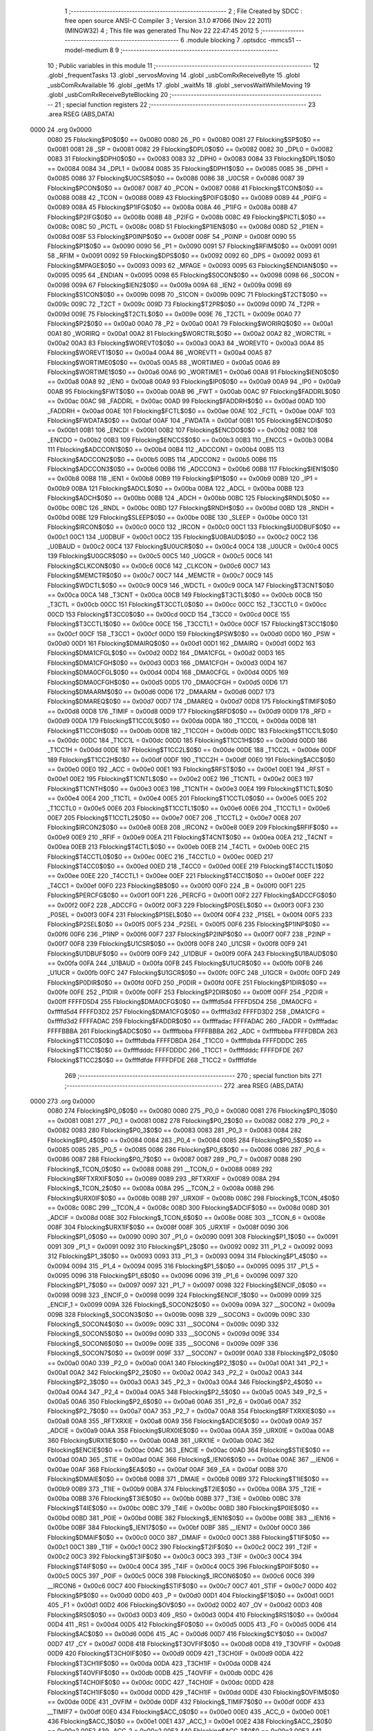                               1 ;--------------------------------------------------------
                              2 ; File Created by SDCC : free open source ANSI-C Compiler
                              3 ; Version 3.1.0 #7066 (Nov 22 2011) (MINGW32)
                              4 ; This file was generated Thu Nov 22 22:47:45 2012
                              5 ;--------------------------------------------------------
                              6 	.module blocking
                              7 	.optsdcc -mmcs51 --model-medium
                              8 	
                              9 ;--------------------------------------------------------
                             10 ; Public variables in this module
                             11 ;--------------------------------------------------------
                             12 	.globl _frequentTasks
                             13 	.globl _servosMoving
                             14 	.globl _usbComRxReceiveByte
                             15 	.globl _usbComRxAvailable
                             16 	.globl _getMs
                             17 	.globl _waitMs
                             18 	.globl _servosWaitWhileMoving
                             19 	.globl _usbComRxReceiveByteBlocking
                             20 ;--------------------------------------------------------
                             21 ; special function registers
                             22 ;--------------------------------------------------------
                             23 	.area RSEG    (ABS,DATA)
   0000                      24 	.org 0x0000
                    0080     25 Fblocking$P0$0$0 == 0x0080
                    0080     26 _P0	=	0x0080
                    0081     27 Fblocking$SP$0$0 == 0x0081
                    0081     28 _SP	=	0x0081
                    0082     29 Fblocking$DPL0$0$0 == 0x0082
                    0082     30 _DPL0	=	0x0082
                    0083     31 Fblocking$DPH0$0$0 == 0x0083
                    0083     32 _DPH0	=	0x0083
                    0084     33 Fblocking$DPL1$0$0 == 0x0084
                    0084     34 _DPL1	=	0x0084
                    0085     35 Fblocking$DPH1$0$0 == 0x0085
                    0085     36 _DPH1	=	0x0085
                    0086     37 Fblocking$U0CSR$0$0 == 0x0086
                    0086     38 _U0CSR	=	0x0086
                    0087     39 Fblocking$PCON$0$0 == 0x0087
                    0087     40 _PCON	=	0x0087
                    0088     41 Fblocking$TCON$0$0 == 0x0088
                    0088     42 _TCON	=	0x0088
                    0089     43 Fblocking$P0IFG$0$0 == 0x0089
                    0089     44 _P0IFG	=	0x0089
                    008A     45 Fblocking$P1IFG$0$0 == 0x008a
                    008A     46 _P1IFG	=	0x008a
                    008B     47 Fblocking$P2IFG$0$0 == 0x008b
                    008B     48 _P2IFG	=	0x008b
                    008C     49 Fblocking$PICTL$0$0 == 0x008c
                    008C     50 _PICTL	=	0x008c
                    008D     51 Fblocking$P1IEN$0$0 == 0x008d
                    008D     52 _P1IEN	=	0x008d
                    008F     53 Fblocking$P0INP$0$0 == 0x008f
                    008F     54 _P0INP	=	0x008f
                    0090     55 Fblocking$P1$0$0 == 0x0090
                    0090     56 _P1	=	0x0090
                    0091     57 Fblocking$RFIM$0$0 == 0x0091
                    0091     58 _RFIM	=	0x0091
                    0092     59 Fblocking$DPS$0$0 == 0x0092
                    0092     60 _DPS	=	0x0092
                    0093     61 Fblocking$MPAGE$0$0 == 0x0093
                    0093     62 _MPAGE	=	0x0093
                    0095     63 Fblocking$ENDIAN$0$0 == 0x0095
                    0095     64 _ENDIAN	=	0x0095
                    0098     65 Fblocking$S0CON$0$0 == 0x0098
                    0098     66 _S0CON	=	0x0098
                    009A     67 Fblocking$IEN2$0$0 == 0x009a
                    009A     68 _IEN2	=	0x009a
                    009B     69 Fblocking$S1CON$0$0 == 0x009b
                    009B     70 _S1CON	=	0x009b
                    009C     71 Fblocking$T2CT$0$0 == 0x009c
                    009C     72 _T2CT	=	0x009c
                    009D     73 Fblocking$T2PR$0$0 == 0x009d
                    009D     74 _T2PR	=	0x009d
                    009E     75 Fblocking$T2CTL$0$0 == 0x009e
                    009E     76 _T2CTL	=	0x009e
                    00A0     77 Fblocking$P2$0$0 == 0x00a0
                    00A0     78 _P2	=	0x00a0
                    00A1     79 Fblocking$WORIRQ$0$0 == 0x00a1
                    00A1     80 _WORIRQ	=	0x00a1
                    00A2     81 Fblocking$WORCTRL$0$0 == 0x00a2
                    00A2     82 _WORCTRL	=	0x00a2
                    00A3     83 Fblocking$WOREVT0$0$0 == 0x00a3
                    00A3     84 _WOREVT0	=	0x00a3
                    00A4     85 Fblocking$WOREVT1$0$0 == 0x00a4
                    00A4     86 _WOREVT1	=	0x00a4
                    00A5     87 Fblocking$WORTIME0$0$0 == 0x00a5
                    00A5     88 _WORTIME0	=	0x00a5
                    00A6     89 Fblocking$WORTIME1$0$0 == 0x00a6
                    00A6     90 _WORTIME1	=	0x00a6
                    00A8     91 Fblocking$IEN0$0$0 == 0x00a8
                    00A8     92 _IEN0	=	0x00a8
                    00A9     93 Fblocking$IP0$0$0 == 0x00a9
                    00A9     94 _IP0	=	0x00a9
                    00AB     95 Fblocking$FWT$0$0 == 0x00ab
                    00AB     96 _FWT	=	0x00ab
                    00AC     97 Fblocking$FADDRL$0$0 == 0x00ac
                    00AC     98 _FADDRL	=	0x00ac
                    00AD     99 Fblocking$FADDRH$0$0 == 0x00ad
                    00AD    100 _FADDRH	=	0x00ad
                    00AE    101 Fblocking$FCTL$0$0 == 0x00ae
                    00AE    102 _FCTL	=	0x00ae
                    00AF    103 Fblocking$FWDATA$0$0 == 0x00af
                    00AF    104 _FWDATA	=	0x00af
                    00B1    105 Fblocking$ENCDI$0$0 == 0x00b1
                    00B1    106 _ENCDI	=	0x00b1
                    00B2    107 Fblocking$ENCDO$0$0 == 0x00b2
                    00B2    108 _ENCDO	=	0x00b2
                    00B3    109 Fblocking$ENCCS$0$0 == 0x00b3
                    00B3    110 _ENCCS	=	0x00b3
                    00B4    111 Fblocking$ADCCON1$0$0 == 0x00b4
                    00B4    112 _ADCCON1	=	0x00b4
                    00B5    113 Fblocking$ADCCON2$0$0 == 0x00b5
                    00B5    114 _ADCCON2	=	0x00b5
                    00B6    115 Fblocking$ADCCON3$0$0 == 0x00b6
                    00B6    116 _ADCCON3	=	0x00b6
                    00B8    117 Fblocking$IEN1$0$0 == 0x00b8
                    00B8    118 _IEN1	=	0x00b8
                    00B9    119 Fblocking$IP1$0$0 == 0x00b9
                    00B9    120 _IP1	=	0x00b9
                    00BA    121 Fblocking$ADCL$0$0 == 0x00ba
                    00BA    122 _ADCL	=	0x00ba
                    00BB    123 Fblocking$ADCH$0$0 == 0x00bb
                    00BB    124 _ADCH	=	0x00bb
                    00BC    125 Fblocking$RNDL$0$0 == 0x00bc
                    00BC    126 _RNDL	=	0x00bc
                    00BD    127 Fblocking$RNDH$0$0 == 0x00bd
                    00BD    128 _RNDH	=	0x00bd
                    00BE    129 Fblocking$SLEEP$0$0 == 0x00be
                    00BE    130 _SLEEP	=	0x00be
                    00C0    131 Fblocking$IRCON$0$0 == 0x00c0
                    00C0    132 _IRCON	=	0x00c0
                    00C1    133 Fblocking$U0DBUF$0$0 == 0x00c1
                    00C1    134 _U0DBUF	=	0x00c1
                    00C2    135 Fblocking$U0BAUD$0$0 == 0x00c2
                    00C2    136 _U0BAUD	=	0x00c2
                    00C4    137 Fblocking$U0UCR$0$0 == 0x00c4
                    00C4    138 _U0UCR	=	0x00c4
                    00C5    139 Fblocking$U0GCR$0$0 == 0x00c5
                    00C5    140 _U0GCR	=	0x00c5
                    00C6    141 Fblocking$CLKCON$0$0 == 0x00c6
                    00C6    142 _CLKCON	=	0x00c6
                    00C7    143 Fblocking$MEMCTR$0$0 == 0x00c7
                    00C7    144 _MEMCTR	=	0x00c7
                    00C9    145 Fblocking$WDCTL$0$0 == 0x00c9
                    00C9    146 _WDCTL	=	0x00c9
                    00CA    147 Fblocking$T3CNT$0$0 == 0x00ca
                    00CA    148 _T3CNT	=	0x00ca
                    00CB    149 Fblocking$T3CTL$0$0 == 0x00cb
                    00CB    150 _T3CTL	=	0x00cb
                    00CC    151 Fblocking$T3CCTL0$0$0 == 0x00cc
                    00CC    152 _T3CCTL0	=	0x00cc
                    00CD    153 Fblocking$T3CC0$0$0 == 0x00cd
                    00CD    154 _T3CC0	=	0x00cd
                    00CE    155 Fblocking$T3CCTL1$0$0 == 0x00ce
                    00CE    156 _T3CCTL1	=	0x00ce
                    00CF    157 Fblocking$T3CC1$0$0 == 0x00cf
                    00CF    158 _T3CC1	=	0x00cf
                    00D0    159 Fblocking$PSW$0$0 == 0x00d0
                    00D0    160 _PSW	=	0x00d0
                    00D1    161 Fblocking$DMAIRQ$0$0 == 0x00d1
                    00D1    162 _DMAIRQ	=	0x00d1
                    00D2    163 Fblocking$DMA1CFGL$0$0 == 0x00d2
                    00D2    164 _DMA1CFGL	=	0x00d2
                    00D3    165 Fblocking$DMA1CFGH$0$0 == 0x00d3
                    00D3    166 _DMA1CFGH	=	0x00d3
                    00D4    167 Fblocking$DMA0CFGL$0$0 == 0x00d4
                    00D4    168 _DMA0CFGL	=	0x00d4
                    00D5    169 Fblocking$DMA0CFGH$0$0 == 0x00d5
                    00D5    170 _DMA0CFGH	=	0x00d5
                    00D6    171 Fblocking$DMAARM$0$0 == 0x00d6
                    00D6    172 _DMAARM	=	0x00d6
                    00D7    173 Fblocking$DMAREQ$0$0 == 0x00d7
                    00D7    174 _DMAREQ	=	0x00d7
                    00D8    175 Fblocking$TIMIF$0$0 == 0x00d8
                    00D8    176 _TIMIF	=	0x00d8
                    00D9    177 Fblocking$RFD$0$0 == 0x00d9
                    00D9    178 _RFD	=	0x00d9
                    00DA    179 Fblocking$T1CC0L$0$0 == 0x00da
                    00DA    180 _T1CC0L	=	0x00da
                    00DB    181 Fblocking$T1CC0H$0$0 == 0x00db
                    00DB    182 _T1CC0H	=	0x00db
                    00DC    183 Fblocking$T1CC1L$0$0 == 0x00dc
                    00DC    184 _T1CC1L	=	0x00dc
                    00DD    185 Fblocking$T1CC1H$0$0 == 0x00dd
                    00DD    186 _T1CC1H	=	0x00dd
                    00DE    187 Fblocking$T1CC2L$0$0 == 0x00de
                    00DE    188 _T1CC2L	=	0x00de
                    00DF    189 Fblocking$T1CC2H$0$0 == 0x00df
                    00DF    190 _T1CC2H	=	0x00df
                    00E0    191 Fblocking$ACC$0$0 == 0x00e0
                    00E0    192 _ACC	=	0x00e0
                    00E1    193 Fblocking$RFST$0$0 == 0x00e1
                    00E1    194 _RFST	=	0x00e1
                    00E2    195 Fblocking$T1CNTL$0$0 == 0x00e2
                    00E2    196 _T1CNTL	=	0x00e2
                    00E3    197 Fblocking$T1CNTH$0$0 == 0x00e3
                    00E3    198 _T1CNTH	=	0x00e3
                    00E4    199 Fblocking$T1CTL$0$0 == 0x00e4
                    00E4    200 _T1CTL	=	0x00e4
                    00E5    201 Fblocking$T1CCTL0$0$0 == 0x00e5
                    00E5    202 _T1CCTL0	=	0x00e5
                    00E6    203 Fblocking$T1CCTL1$0$0 == 0x00e6
                    00E6    204 _T1CCTL1	=	0x00e6
                    00E7    205 Fblocking$T1CCTL2$0$0 == 0x00e7
                    00E7    206 _T1CCTL2	=	0x00e7
                    00E8    207 Fblocking$IRCON2$0$0 == 0x00e8
                    00E8    208 _IRCON2	=	0x00e8
                    00E9    209 Fblocking$RFIF$0$0 == 0x00e9
                    00E9    210 _RFIF	=	0x00e9
                    00EA    211 Fblocking$T4CNT$0$0 == 0x00ea
                    00EA    212 _T4CNT	=	0x00ea
                    00EB    213 Fblocking$T4CTL$0$0 == 0x00eb
                    00EB    214 _T4CTL	=	0x00eb
                    00EC    215 Fblocking$T4CCTL0$0$0 == 0x00ec
                    00EC    216 _T4CCTL0	=	0x00ec
                    00ED    217 Fblocking$T4CC0$0$0 == 0x00ed
                    00ED    218 _T4CC0	=	0x00ed
                    00EE    219 Fblocking$T4CCTL1$0$0 == 0x00ee
                    00EE    220 _T4CCTL1	=	0x00ee
                    00EF    221 Fblocking$T4CC1$0$0 == 0x00ef
                    00EF    222 _T4CC1	=	0x00ef
                    00F0    223 Fblocking$B$0$0 == 0x00f0
                    00F0    224 _B	=	0x00f0
                    00F1    225 Fblocking$PERCFG$0$0 == 0x00f1
                    00F1    226 _PERCFG	=	0x00f1
                    00F2    227 Fblocking$ADCCFG$0$0 == 0x00f2
                    00F2    228 _ADCCFG	=	0x00f2
                    00F3    229 Fblocking$P0SEL$0$0 == 0x00f3
                    00F3    230 _P0SEL	=	0x00f3
                    00F4    231 Fblocking$P1SEL$0$0 == 0x00f4
                    00F4    232 _P1SEL	=	0x00f4
                    00F5    233 Fblocking$P2SEL$0$0 == 0x00f5
                    00F5    234 _P2SEL	=	0x00f5
                    00F6    235 Fblocking$P1INP$0$0 == 0x00f6
                    00F6    236 _P1INP	=	0x00f6
                    00F7    237 Fblocking$P2INP$0$0 == 0x00f7
                    00F7    238 _P2INP	=	0x00f7
                    00F8    239 Fblocking$U1CSR$0$0 == 0x00f8
                    00F8    240 _U1CSR	=	0x00f8
                    00F9    241 Fblocking$U1DBUF$0$0 == 0x00f9
                    00F9    242 _U1DBUF	=	0x00f9
                    00FA    243 Fblocking$U1BAUD$0$0 == 0x00fa
                    00FA    244 _U1BAUD	=	0x00fa
                    00FB    245 Fblocking$U1UCR$0$0 == 0x00fb
                    00FB    246 _U1UCR	=	0x00fb
                    00FC    247 Fblocking$U1GCR$0$0 == 0x00fc
                    00FC    248 _U1GCR	=	0x00fc
                    00FD    249 Fblocking$P0DIR$0$0 == 0x00fd
                    00FD    250 _P0DIR	=	0x00fd
                    00FE    251 Fblocking$P1DIR$0$0 == 0x00fe
                    00FE    252 _P1DIR	=	0x00fe
                    00FF    253 Fblocking$P2DIR$0$0 == 0x00ff
                    00FF    254 _P2DIR	=	0x00ff
                    FFFFD5D4    255 Fblocking$DMA0CFG$0$0 == 0xffffd5d4
                    FFFFD5D4    256 _DMA0CFG	=	0xffffd5d4
                    FFFFD3D2    257 Fblocking$DMA1CFG$0$0 == 0xffffd3d2
                    FFFFD3D2    258 _DMA1CFG	=	0xffffd3d2
                    FFFFADAC    259 Fblocking$FADDR$0$0 == 0xffffadac
                    FFFFADAC    260 _FADDR	=	0xffffadac
                    FFFFBBBA    261 Fblocking$ADC$0$0 == 0xffffbbba
                    FFFFBBBA    262 _ADC	=	0xffffbbba
                    FFFFDBDA    263 Fblocking$T1CC0$0$0 == 0xffffdbda
                    FFFFDBDA    264 _T1CC0	=	0xffffdbda
                    FFFFDDDC    265 Fblocking$T1CC1$0$0 == 0xffffdddc
                    FFFFDDDC    266 _T1CC1	=	0xffffdddc
                    FFFFDFDE    267 Fblocking$T1CC2$0$0 == 0xffffdfde
                    FFFFDFDE    268 _T1CC2	=	0xffffdfde
                            269 ;--------------------------------------------------------
                            270 ; special function bits
                            271 ;--------------------------------------------------------
                            272 	.area RSEG    (ABS,DATA)
   0000                     273 	.org 0x0000
                    0080    274 Fblocking$P0_0$0$0 == 0x0080
                    0080    275 _P0_0	=	0x0080
                    0081    276 Fblocking$P0_1$0$0 == 0x0081
                    0081    277 _P0_1	=	0x0081
                    0082    278 Fblocking$P0_2$0$0 == 0x0082
                    0082    279 _P0_2	=	0x0082
                    0083    280 Fblocking$P0_3$0$0 == 0x0083
                    0083    281 _P0_3	=	0x0083
                    0084    282 Fblocking$P0_4$0$0 == 0x0084
                    0084    283 _P0_4	=	0x0084
                    0085    284 Fblocking$P0_5$0$0 == 0x0085
                    0085    285 _P0_5	=	0x0085
                    0086    286 Fblocking$P0_6$0$0 == 0x0086
                    0086    287 _P0_6	=	0x0086
                    0087    288 Fblocking$P0_7$0$0 == 0x0087
                    0087    289 _P0_7	=	0x0087
                    0088    290 Fblocking$_TCON_0$0$0 == 0x0088
                    0088    291 __TCON_0	=	0x0088
                    0089    292 Fblocking$RFTXRXIF$0$0 == 0x0089
                    0089    293 _RFTXRXIF	=	0x0089
                    008A    294 Fblocking$_TCON_2$0$0 == 0x008a
                    008A    295 __TCON_2	=	0x008a
                    008B    296 Fblocking$URX0IF$0$0 == 0x008b
                    008B    297 _URX0IF	=	0x008b
                    008C    298 Fblocking$_TCON_4$0$0 == 0x008c
                    008C    299 __TCON_4	=	0x008c
                    008D    300 Fblocking$ADCIF$0$0 == 0x008d
                    008D    301 _ADCIF	=	0x008d
                    008E    302 Fblocking$_TCON_6$0$0 == 0x008e
                    008E    303 __TCON_6	=	0x008e
                    008F    304 Fblocking$URX1IF$0$0 == 0x008f
                    008F    305 _URX1IF	=	0x008f
                    0090    306 Fblocking$P1_0$0$0 == 0x0090
                    0090    307 _P1_0	=	0x0090
                    0091    308 Fblocking$P1_1$0$0 == 0x0091
                    0091    309 _P1_1	=	0x0091
                    0092    310 Fblocking$P1_2$0$0 == 0x0092
                    0092    311 _P1_2	=	0x0092
                    0093    312 Fblocking$P1_3$0$0 == 0x0093
                    0093    313 _P1_3	=	0x0093
                    0094    314 Fblocking$P1_4$0$0 == 0x0094
                    0094    315 _P1_4	=	0x0094
                    0095    316 Fblocking$P1_5$0$0 == 0x0095
                    0095    317 _P1_5	=	0x0095
                    0096    318 Fblocking$P1_6$0$0 == 0x0096
                    0096    319 _P1_6	=	0x0096
                    0097    320 Fblocking$P1_7$0$0 == 0x0097
                    0097    321 _P1_7	=	0x0097
                    0098    322 Fblocking$ENCIF_0$0$0 == 0x0098
                    0098    323 _ENCIF_0	=	0x0098
                    0099    324 Fblocking$ENCIF_1$0$0 == 0x0099
                    0099    325 _ENCIF_1	=	0x0099
                    009A    326 Fblocking$_SOCON2$0$0 == 0x009a
                    009A    327 __SOCON2	=	0x009a
                    009B    328 Fblocking$_SOCON3$0$0 == 0x009b
                    009B    329 __SOCON3	=	0x009b
                    009C    330 Fblocking$_SOCON4$0$0 == 0x009c
                    009C    331 __SOCON4	=	0x009c
                    009D    332 Fblocking$_SOCON5$0$0 == 0x009d
                    009D    333 __SOCON5	=	0x009d
                    009E    334 Fblocking$_SOCON6$0$0 == 0x009e
                    009E    335 __SOCON6	=	0x009e
                    009F    336 Fblocking$_SOCON7$0$0 == 0x009f
                    009F    337 __SOCON7	=	0x009f
                    00A0    338 Fblocking$P2_0$0$0 == 0x00a0
                    00A0    339 _P2_0	=	0x00a0
                    00A1    340 Fblocking$P2_1$0$0 == 0x00a1
                    00A1    341 _P2_1	=	0x00a1
                    00A2    342 Fblocking$P2_2$0$0 == 0x00a2
                    00A2    343 _P2_2	=	0x00a2
                    00A3    344 Fblocking$P2_3$0$0 == 0x00a3
                    00A3    345 _P2_3	=	0x00a3
                    00A4    346 Fblocking$P2_4$0$0 == 0x00a4
                    00A4    347 _P2_4	=	0x00a4
                    00A5    348 Fblocking$P2_5$0$0 == 0x00a5
                    00A5    349 _P2_5	=	0x00a5
                    00A6    350 Fblocking$P2_6$0$0 == 0x00a6
                    00A6    351 _P2_6	=	0x00a6
                    00A7    352 Fblocking$P2_7$0$0 == 0x00a7
                    00A7    353 _P2_7	=	0x00a7
                    00A8    354 Fblocking$RFTXRXIE$0$0 == 0x00a8
                    00A8    355 _RFTXRXIE	=	0x00a8
                    00A9    356 Fblocking$ADCIE$0$0 == 0x00a9
                    00A9    357 _ADCIE	=	0x00a9
                    00AA    358 Fblocking$URX0IE$0$0 == 0x00aa
                    00AA    359 _URX0IE	=	0x00aa
                    00AB    360 Fblocking$URX1IE$0$0 == 0x00ab
                    00AB    361 _URX1IE	=	0x00ab
                    00AC    362 Fblocking$ENCIE$0$0 == 0x00ac
                    00AC    363 _ENCIE	=	0x00ac
                    00AD    364 Fblocking$STIE$0$0 == 0x00ad
                    00AD    365 _STIE	=	0x00ad
                    00AE    366 Fblocking$_IEN06$0$0 == 0x00ae
                    00AE    367 __IEN06	=	0x00ae
                    00AF    368 Fblocking$EA$0$0 == 0x00af
                    00AF    369 _EA	=	0x00af
                    00B8    370 Fblocking$DMAIE$0$0 == 0x00b8
                    00B8    371 _DMAIE	=	0x00b8
                    00B9    372 Fblocking$T1IE$0$0 == 0x00b9
                    00B9    373 _T1IE	=	0x00b9
                    00BA    374 Fblocking$T2IE$0$0 == 0x00ba
                    00BA    375 _T2IE	=	0x00ba
                    00BB    376 Fblocking$T3IE$0$0 == 0x00bb
                    00BB    377 _T3IE	=	0x00bb
                    00BC    378 Fblocking$T4IE$0$0 == 0x00bc
                    00BC    379 _T4IE	=	0x00bc
                    00BD    380 Fblocking$P0IE$0$0 == 0x00bd
                    00BD    381 _P0IE	=	0x00bd
                    00BE    382 Fblocking$_IEN16$0$0 == 0x00be
                    00BE    383 __IEN16	=	0x00be
                    00BF    384 Fblocking$_IEN17$0$0 == 0x00bf
                    00BF    385 __IEN17	=	0x00bf
                    00C0    386 Fblocking$DMAIF$0$0 == 0x00c0
                    00C0    387 _DMAIF	=	0x00c0
                    00C1    388 Fblocking$T1IF$0$0 == 0x00c1
                    00C1    389 _T1IF	=	0x00c1
                    00C2    390 Fblocking$T2IF$0$0 == 0x00c2
                    00C2    391 _T2IF	=	0x00c2
                    00C3    392 Fblocking$T3IF$0$0 == 0x00c3
                    00C3    393 _T3IF	=	0x00c3
                    00C4    394 Fblocking$T4IF$0$0 == 0x00c4
                    00C4    395 _T4IF	=	0x00c4
                    00C5    396 Fblocking$P0IF$0$0 == 0x00c5
                    00C5    397 _P0IF	=	0x00c5
                    00C6    398 Fblocking$_IRCON6$0$0 == 0x00c6
                    00C6    399 __IRCON6	=	0x00c6
                    00C7    400 Fblocking$STIF$0$0 == 0x00c7
                    00C7    401 _STIF	=	0x00c7
                    00D0    402 Fblocking$P$0$0 == 0x00d0
                    00D0    403 _P	=	0x00d0
                    00D1    404 Fblocking$F1$0$0 == 0x00d1
                    00D1    405 _F1	=	0x00d1
                    00D2    406 Fblocking$OV$0$0 == 0x00d2
                    00D2    407 _OV	=	0x00d2
                    00D3    408 Fblocking$RS0$0$0 == 0x00d3
                    00D3    409 _RS0	=	0x00d3
                    00D4    410 Fblocking$RS1$0$0 == 0x00d4
                    00D4    411 _RS1	=	0x00d4
                    00D5    412 Fblocking$F0$0$0 == 0x00d5
                    00D5    413 _F0	=	0x00d5
                    00D6    414 Fblocking$AC$0$0 == 0x00d6
                    00D6    415 _AC	=	0x00d6
                    00D7    416 Fblocking$CY$0$0 == 0x00d7
                    00D7    417 _CY	=	0x00d7
                    00D8    418 Fblocking$T3OVFIF$0$0 == 0x00d8
                    00D8    419 _T3OVFIF	=	0x00d8
                    00D9    420 Fblocking$T3CH0IF$0$0 == 0x00d9
                    00D9    421 _T3CH0IF	=	0x00d9
                    00DA    422 Fblocking$T3CH1IF$0$0 == 0x00da
                    00DA    423 _T3CH1IF	=	0x00da
                    00DB    424 Fblocking$T4OVFIF$0$0 == 0x00db
                    00DB    425 _T4OVFIF	=	0x00db
                    00DC    426 Fblocking$T4CH0IF$0$0 == 0x00dc
                    00DC    427 _T4CH0IF	=	0x00dc
                    00DD    428 Fblocking$T4CH1IF$0$0 == 0x00dd
                    00DD    429 _T4CH1IF	=	0x00dd
                    00DE    430 Fblocking$OVFIM$0$0 == 0x00de
                    00DE    431 _OVFIM	=	0x00de
                    00DF    432 Fblocking$_TIMIF7$0$0 == 0x00df
                    00DF    433 __TIMIF7	=	0x00df
                    00E0    434 Fblocking$ACC_0$0$0 == 0x00e0
                    00E0    435 _ACC_0	=	0x00e0
                    00E1    436 Fblocking$ACC_1$0$0 == 0x00e1
                    00E1    437 _ACC_1	=	0x00e1
                    00E2    438 Fblocking$ACC_2$0$0 == 0x00e2
                    00E2    439 _ACC_2	=	0x00e2
                    00E3    440 Fblocking$ACC_3$0$0 == 0x00e3
                    00E3    441 _ACC_3	=	0x00e3
                    00E4    442 Fblocking$ACC_4$0$0 == 0x00e4
                    00E4    443 _ACC_4	=	0x00e4
                    00E5    444 Fblocking$ACC_5$0$0 == 0x00e5
                    00E5    445 _ACC_5	=	0x00e5
                    00E6    446 Fblocking$ACC_6$0$0 == 0x00e6
                    00E6    447 _ACC_6	=	0x00e6
                    00E7    448 Fblocking$ACC_7$0$0 == 0x00e7
                    00E7    449 _ACC_7	=	0x00e7
                    00E8    450 Fblocking$P2IF$0$0 == 0x00e8
                    00E8    451 _P2IF	=	0x00e8
                    00E9    452 Fblocking$UTX0IF$0$0 == 0x00e9
                    00E9    453 _UTX0IF	=	0x00e9
                    00EA    454 Fblocking$UTX1IF$0$0 == 0x00ea
                    00EA    455 _UTX1IF	=	0x00ea
                    00EB    456 Fblocking$P1IF$0$0 == 0x00eb
                    00EB    457 _P1IF	=	0x00eb
                    00EC    458 Fblocking$WDTIF$0$0 == 0x00ec
                    00EC    459 _WDTIF	=	0x00ec
                    00ED    460 Fblocking$_IRCON25$0$0 == 0x00ed
                    00ED    461 __IRCON25	=	0x00ed
                    00EE    462 Fblocking$_IRCON26$0$0 == 0x00ee
                    00EE    463 __IRCON26	=	0x00ee
                    00EF    464 Fblocking$_IRCON27$0$0 == 0x00ef
                    00EF    465 __IRCON27	=	0x00ef
                    00F0    466 Fblocking$B_0$0$0 == 0x00f0
                    00F0    467 _B_0	=	0x00f0
                    00F1    468 Fblocking$B_1$0$0 == 0x00f1
                    00F1    469 _B_1	=	0x00f1
                    00F2    470 Fblocking$B_2$0$0 == 0x00f2
                    00F2    471 _B_2	=	0x00f2
                    00F3    472 Fblocking$B_3$0$0 == 0x00f3
                    00F3    473 _B_3	=	0x00f3
                    00F4    474 Fblocking$B_4$0$0 == 0x00f4
                    00F4    475 _B_4	=	0x00f4
                    00F5    476 Fblocking$B_5$0$0 == 0x00f5
                    00F5    477 _B_5	=	0x00f5
                    00F6    478 Fblocking$B_6$0$0 == 0x00f6
                    00F6    479 _B_6	=	0x00f6
                    00F7    480 Fblocking$B_7$0$0 == 0x00f7
                    00F7    481 _B_7	=	0x00f7
                    00F8    482 Fblocking$U1ACTIVE$0$0 == 0x00f8
                    00F8    483 _U1ACTIVE	=	0x00f8
                    00F9    484 Fblocking$U1TX_BYTE$0$0 == 0x00f9
                    00F9    485 _U1TX_BYTE	=	0x00f9
                    00FA    486 Fblocking$U1RX_BYTE$0$0 == 0x00fa
                    00FA    487 _U1RX_BYTE	=	0x00fa
                    00FB    488 Fblocking$U1ERR$0$0 == 0x00fb
                    00FB    489 _U1ERR	=	0x00fb
                    00FC    490 Fblocking$U1FE$0$0 == 0x00fc
                    00FC    491 _U1FE	=	0x00fc
                    00FD    492 Fblocking$U1SLAVE$0$0 == 0x00fd
                    00FD    493 _U1SLAVE	=	0x00fd
                    00FE    494 Fblocking$U1RE$0$0 == 0x00fe
                    00FE    495 _U1RE	=	0x00fe
                    00FF    496 Fblocking$U1MODE$0$0 == 0x00ff
                    00FF    497 _U1MODE	=	0x00ff
                            498 ;--------------------------------------------------------
                            499 ; overlayable register banks
                            500 ;--------------------------------------------------------
                            501 	.area REG_BANK_0	(REL,OVR,DATA)
   0000                     502 	.ds 8
                            503 ;--------------------------------------------------------
                            504 ; internal ram data
                            505 ;--------------------------------------------------------
                            506 	.area DSEG    (DATA)
                            507 ;--------------------------------------------------------
                            508 ; overlayable items in internal ram 
                            509 ;--------------------------------------------------------
                            510 	.area OSEG    (OVR,DATA)
                            511 ;--------------------------------------------------------
                            512 ; indirectly addressable internal ram data
                            513 ;--------------------------------------------------------
                            514 	.area ISEG    (DATA)
                            515 ;--------------------------------------------------------
                            516 ; absolute internal ram data
                            517 ;--------------------------------------------------------
                            518 	.area IABS    (ABS,DATA)
                            519 	.area IABS    (ABS,DATA)
                            520 ;--------------------------------------------------------
                            521 ; bit data
                            522 ;--------------------------------------------------------
                            523 	.area BSEG    (BIT)
                            524 ;--------------------------------------------------------
                            525 ; paged external ram data
                            526 ;--------------------------------------------------------
                            527 	.area PSEG    (PAG,XDATA)
                    0000    528 Lblocking.waitMs$milliseconds$1$1==.
   F000                     529 _waitMs_milliseconds_1_1:
   F000                     530 	.ds 4
                    0004    531 Lblocking.waitMs$start$1$1==.
   F004                     532 _waitMs_start_1_1:
   F004                     533 	.ds 4
                            534 ;--------------------------------------------------------
                            535 ; external ram data
                            536 ;--------------------------------------------------------
                            537 	.area XSEG    (XDATA)
                    DF00    538 Fblocking$SYNC1$0$0 == 0xdf00
                    DF00    539 _SYNC1	=	0xdf00
                    DF01    540 Fblocking$SYNC0$0$0 == 0xdf01
                    DF01    541 _SYNC0	=	0xdf01
                    DF02    542 Fblocking$PKTLEN$0$0 == 0xdf02
                    DF02    543 _PKTLEN	=	0xdf02
                    DF03    544 Fblocking$PKTCTRL1$0$0 == 0xdf03
                    DF03    545 _PKTCTRL1	=	0xdf03
                    DF04    546 Fblocking$PKTCTRL0$0$0 == 0xdf04
                    DF04    547 _PKTCTRL0	=	0xdf04
                    DF05    548 Fblocking$ADDR$0$0 == 0xdf05
                    DF05    549 _ADDR	=	0xdf05
                    DF06    550 Fblocking$CHANNR$0$0 == 0xdf06
                    DF06    551 _CHANNR	=	0xdf06
                    DF07    552 Fblocking$FSCTRL1$0$0 == 0xdf07
                    DF07    553 _FSCTRL1	=	0xdf07
                    DF08    554 Fblocking$FSCTRL0$0$0 == 0xdf08
                    DF08    555 _FSCTRL0	=	0xdf08
                    DF09    556 Fblocking$FREQ2$0$0 == 0xdf09
                    DF09    557 _FREQ2	=	0xdf09
                    DF0A    558 Fblocking$FREQ1$0$0 == 0xdf0a
                    DF0A    559 _FREQ1	=	0xdf0a
                    DF0B    560 Fblocking$FREQ0$0$0 == 0xdf0b
                    DF0B    561 _FREQ0	=	0xdf0b
                    DF0C    562 Fblocking$MDMCFG4$0$0 == 0xdf0c
                    DF0C    563 _MDMCFG4	=	0xdf0c
                    DF0D    564 Fblocking$MDMCFG3$0$0 == 0xdf0d
                    DF0D    565 _MDMCFG3	=	0xdf0d
                    DF0E    566 Fblocking$MDMCFG2$0$0 == 0xdf0e
                    DF0E    567 _MDMCFG2	=	0xdf0e
                    DF0F    568 Fblocking$MDMCFG1$0$0 == 0xdf0f
                    DF0F    569 _MDMCFG1	=	0xdf0f
                    DF10    570 Fblocking$MDMCFG0$0$0 == 0xdf10
                    DF10    571 _MDMCFG0	=	0xdf10
                    DF11    572 Fblocking$DEVIATN$0$0 == 0xdf11
                    DF11    573 _DEVIATN	=	0xdf11
                    DF12    574 Fblocking$MCSM2$0$0 == 0xdf12
                    DF12    575 _MCSM2	=	0xdf12
                    DF13    576 Fblocking$MCSM1$0$0 == 0xdf13
                    DF13    577 _MCSM1	=	0xdf13
                    DF14    578 Fblocking$MCSM0$0$0 == 0xdf14
                    DF14    579 _MCSM0	=	0xdf14
                    DF15    580 Fblocking$FOCCFG$0$0 == 0xdf15
                    DF15    581 _FOCCFG	=	0xdf15
                    DF16    582 Fblocking$BSCFG$0$0 == 0xdf16
                    DF16    583 _BSCFG	=	0xdf16
                    DF17    584 Fblocking$AGCCTRL2$0$0 == 0xdf17
                    DF17    585 _AGCCTRL2	=	0xdf17
                    DF18    586 Fblocking$AGCCTRL1$0$0 == 0xdf18
                    DF18    587 _AGCCTRL1	=	0xdf18
                    DF19    588 Fblocking$AGCCTRL0$0$0 == 0xdf19
                    DF19    589 _AGCCTRL0	=	0xdf19
                    DF1A    590 Fblocking$FREND1$0$0 == 0xdf1a
                    DF1A    591 _FREND1	=	0xdf1a
                    DF1B    592 Fblocking$FREND0$0$0 == 0xdf1b
                    DF1B    593 _FREND0	=	0xdf1b
                    DF1C    594 Fblocking$FSCAL3$0$0 == 0xdf1c
                    DF1C    595 _FSCAL3	=	0xdf1c
                    DF1D    596 Fblocking$FSCAL2$0$0 == 0xdf1d
                    DF1D    597 _FSCAL2	=	0xdf1d
                    DF1E    598 Fblocking$FSCAL1$0$0 == 0xdf1e
                    DF1E    599 _FSCAL1	=	0xdf1e
                    DF1F    600 Fblocking$FSCAL0$0$0 == 0xdf1f
                    DF1F    601 _FSCAL0	=	0xdf1f
                    DF23    602 Fblocking$TEST2$0$0 == 0xdf23
                    DF23    603 _TEST2	=	0xdf23
                    DF24    604 Fblocking$TEST1$0$0 == 0xdf24
                    DF24    605 _TEST1	=	0xdf24
                    DF25    606 Fblocking$TEST0$0$0 == 0xdf25
                    DF25    607 _TEST0	=	0xdf25
                    DF2E    608 Fblocking$PA_TABLE0$0$0 == 0xdf2e
                    DF2E    609 _PA_TABLE0	=	0xdf2e
                    DF2F    610 Fblocking$IOCFG2$0$0 == 0xdf2f
                    DF2F    611 _IOCFG2	=	0xdf2f
                    DF30    612 Fblocking$IOCFG1$0$0 == 0xdf30
                    DF30    613 _IOCFG1	=	0xdf30
                    DF31    614 Fblocking$IOCFG0$0$0 == 0xdf31
                    DF31    615 _IOCFG0	=	0xdf31
                    DF36    616 Fblocking$PARTNUM$0$0 == 0xdf36
                    DF36    617 _PARTNUM	=	0xdf36
                    DF37    618 Fblocking$VERSION$0$0 == 0xdf37
                    DF37    619 _VERSION	=	0xdf37
                    DF38    620 Fblocking$FREQEST$0$0 == 0xdf38
                    DF38    621 _FREQEST	=	0xdf38
                    DF39    622 Fblocking$LQI$0$0 == 0xdf39
                    DF39    623 _LQI	=	0xdf39
                    DF3A    624 Fblocking$RSSI$0$0 == 0xdf3a
                    DF3A    625 _RSSI	=	0xdf3a
                    DF3B    626 Fblocking$MARCSTATE$0$0 == 0xdf3b
                    DF3B    627 _MARCSTATE	=	0xdf3b
                    DF3C    628 Fblocking$PKTSTATUS$0$0 == 0xdf3c
                    DF3C    629 _PKTSTATUS	=	0xdf3c
                    DF3D    630 Fblocking$VCO_VC_DAC$0$0 == 0xdf3d
                    DF3D    631 _VCO_VC_DAC	=	0xdf3d
                    DF40    632 Fblocking$I2SCFG0$0$0 == 0xdf40
                    DF40    633 _I2SCFG0	=	0xdf40
                    DF41    634 Fblocking$I2SCFG1$0$0 == 0xdf41
                    DF41    635 _I2SCFG1	=	0xdf41
                    DF42    636 Fblocking$I2SDATL$0$0 == 0xdf42
                    DF42    637 _I2SDATL	=	0xdf42
                    DF43    638 Fblocking$I2SDATH$0$0 == 0xdf43
                    DF43    639 _I2SDATH	=	0xdf43
                    DF44    640 Fblocking$I2SWCNT$0$0 == 0xdf44
                    DF44    641 _I2SWCNT	=	0xdf44
                    DF45    642 Fblocking$I2SSTAT$0$0 == 0xdf45
                    DF45    643 _I2SSTAT	=	0xdf45
                    DF46    644 Fblocking$I2SCLKF0$0$0 == 0xdf46
                    DF46    645 _I2SCLKF0	=	0xdf46
                    DF47    646 Fblocking$I2SCLKF1$0$0 == 0xdf47
                    DF47    647 _I2SCLKF1	=	0xdf47
                    DF48    648 Fblocking$I2SCLKF2$0$0 == 0xdf48
                    DF48    649 _I2SCLKF2	=	0xdf48
                    DE00    650 Fblocking$USBADDR$0$0 == 0xde00
                    DE00    651 _USBADDR	=	0xde00
                    DE01    652 Fblocking$USBPOW$0$0 == 0xde01
                    DE01    653 _USBPOW	=	0xde01
                    DE02    654 Fblocking$USBIIF$0$0 == 0xde02
                    DE02    655 _USBIIF	=	0xde02
                    DE04    656 Fblocking$USBOIF$0$0 == 0xde04
                    DE04    657 _USBOIF	=	0xde04
                    DE06    658 Fblocking$USBCIF$0$0 == 0xde06
                    DE06    659 _USBCIF	=	0xde06
                    DE07    660 Fblocking$USBIIE$0$0 == 0xde07
                    DE07    661 _USBIIE	=	0xde07
                    DE09    662 Fblocking$USBOIE$0$0 == 0xde09
                    DE09    663 _USBOIE	=	0xde09
                    DE0B    664 Fblocking$USBCIE$0$0 == 0xde0b
                    DE0B    665 _USBCIE	=	0xde0b
                    DE0C    666 Fblocking$USBFRML$0$0 == 0xde0c
                    DE0C    667 _USBFRML	=	0xde0c
                    DE0D    668 Fblocking$USBFRMH$0$0 == 0xde0d
                    DE0D    669 _USBFRMH	=	0xde0d
                    DE0E    670 Fblocking$USBINDEX$0$0 == 0xde0e
                    DE0E    671 _USBINDEX	=	0xde0e
                    DE10    672 Fblocking$USBMAXI$0$0 == 0xde10
                    DE10    673 _USBMAXI	=	0xde10
                    DE11    674 Fblocking$USBCSIL$0$0 == 0xde11
                    DE11    675 _USBCSIL	=	0xde11
                    DE12    676 Fblocking$USBCSIH$0$0 == 0xde12
                    DE12    677 _USBCSIH	=	0xde12
                    DE13    678 Fblocking$USBMAXO$0$0 == 0xde13
                    DE13    679 _USBMAXO	=	0xde13
                    DE14    680 Fblocking$USBCSOL$0$0 == 0xde14
                    DE14    681 _USBCSOL	=	0xde14
                    DE15    682 Fblocking$USBCSOH$0$0 == 0xde15
                    DE15    683 _USBCSOH	=	0xde15
                    DE16    684 Fblocking$USBCNTL$0$0 == 0xde16
                    DE16    685 _USBCNTL	=	0xde16
                    DE17    686 Fblocking$USBCNTH$0$0 == 0xde17
                    DE17    687 _USBCNTH	=	0xde17
                    DE20    688 Fblocking$USBF0$0$0 == 0xde20
                    DE20    689 _USBF0	=	0xde20
                    DE22    690 Fblocking$USBF1$0$0 == 0xde22
                    DE22    691 _USBF1	=	0xde22
                    DE24    692 Fblocking$USBF2$0$0 == 0xde24
                    DE24    693 _USBF2	=	0xde24
                    DE26    694 Fblocking$USBF3$0$0 == 0xde26
                    DE26    695 _USBF3	=	0xde26
                    DE28    696 Fblocking$USBF4$0$0 == 0xde28
                    DE28    697 _USBF4	=	0xde28
                    DE2A    698 Fblocking$USBF5$0$0 == 0xde2a
                    DE2A    699 _USBF5	=	0xde2a
                            700 ;--------------------------------------------------------
                            701 ; absolute external ram data
                            702 ;--------------------------------------------------------
                            703 	.area XABS    (ABS,XDATA)
                            704 ;--------------------------------------------------------
                            705 ; external initialized ram data
                            706 ;--------------------------------------------------------
                            707 	.area XISEG   (XDATA)
                            708 	.area HOME    (CODE)
                            709 	.area GSINIT0 (CODE)
                            710 	.area GSINIT1 (CODE)
                            711 	.area GSINIT2 (CODE)
                            712 	.area GSINIT3 (CODE)
                            713 	.area GSINIT4 (CODE)
                            714 	.area GSINIT5 (CODE)
                            715 	.area GSINIT  (CODE)
                            716 	.area GSFINAL (CODE)
                            717 	.area CSEG    (CODE)
                            718 ;--------------------------------------------------------
                            719 ; global & static initialisations
                            720 ;--------------------------------------------------------
                            721 	.area HOME    (CODE)
                            722 	.area GSINIT  (CODE)
                            723 	.area GSFINAL (CODE)
                            724 	.area GSINIT  (CODE)
                            725 ;--------------------------------------------------------
                            726 ; Home
                            727 ;--------------------------------------------------------
                            728 	.area HOME    (CODE)
                            729 	.area HOME    (CODE)
                            730 ;--------------------------------------------------------
                            731 ; code
                            732 ;--------------------------------------------------------
                            733 	.area CSEG    (CODE)
                            734 ;------------------------------------------------------------
                            735 ;Allocation info for local variables in function 'waitMs'
                            736 ;------------------------------------------------------------
                    0000    737 	G$waitMs$0$0 ==.
                    0000    738 	C$blocking.c$20$0$0 ==.
                            739 ;	apps/example_servo_sequence/blocking.c:20: void waitMs(uint32 milliseconds)
                            740 ;	-----------------------------------------
                            741 ;	 function waitMs
                            742 ;	-----------------------------------------
   04FA                     743 _waitMs:
                    0007    744 	ar7 = 0x07
                    0006    745 	ar6 = 0x06
                    0005    746 	ar5 = 0x05
                    0004    747 	ar4 = 0x04
                    0003    748 	ar3 = 0x03
                    0002    749 	ar2 = 0x02
                    0001    750 	ar1 = 0x01
                    0000    751 	ar0 = 0x00
   04FA AF 82               752 	mov	r7,dpl
   04FC AE 83               753 	mov	r6,dph
   04FE AD F0               754 	mov	r5,b
   0500 FC                  755 	mov	r4,a
   0501 78 00               756 	mov	r0,#_waitMs_milliseconds_1_1
   0503 EF                  757 	mov	a,r7
   0504 F2                  758 	movx	@r0,a
   0505 08                  759 	inc	r0
   0506 EE                  760 	mov	a,r6
   0507 F2                  761 	movx	@r0,a
   0508 08                  762 	inc	r0
   0509 ED                  763 	mov	a,r5
   050A F2                  764 	movx	@r0,a
   050B 08                  765 	inc	r0
   050C EC                  766 	mov	a,r4
   050D F2                  767 	movx	@r0,a
                    0014    768 	C$blocking.c$24$1$1 ==.
                            769 ;	apps/example_servo_sequence/blocking.c:24: if (milliseconds == 0){ return; }
   050E 78 00               770 	mov	r0,#_waitMs_milliseconds_1_1
   0510 E2                  771 	movx	a,@r0
   0511 F5 F0               772 	mov	b,a
   0513 08                  773 	inc	r0
   0514 E2                  774 	movx	a,@r0
   0515 42 F0               775 	orl	b,a
   0517 08                  776 	inc	r0
   0518 E2                  777 	movx	a,@r0
   0519 42 F0               778 	orl	b,a
   051B 08                  779 	inc	r0
   051C E2                  780 	movx	a,@r0
   051D 45 F0               781 	orl	a,b
   051F 70 02               782 	jnz	00102$
   0521 80 51               783 	sjmp	00106$
   0523                     784 00102$:
                    0029    785 	C$blocking.c$26$1$1 ==.
                            786 ;	apps/example_servo_sequence/blocking.c:26: start = getMs();
   0523 12 16 71            787 	lcall	_getMs
   0526 78 04               788 	mov	r0,#_waitMs_start_1_1
   0528 C0 E0               789 	push	acc
   052A E5 82               790 	mov	a,dpl
   052C F2                  791 	movx	@r0,a
   052D 08                  792 	inc	r0
   052E E5 83               793 	mov	a,dph
   0530 F2                  794 	movx	@r0,a
   0531 08                  795 	inc	r0
   0532 E5 F0               796 	mov	a,b
   0534 F2                  797 	movx	@r0,a
   0535 D0 E0               798 	pop	acc
   0537 08                  799 	inc	r0
   0538 F2                  800 	movx	@r0,a
                    003F    801 	C$blocking.c$27$1$1 ==.
                            802 ;	apps/example_servo_sequence/blocking.c:27: while(getMs() - start <= milliseconds){ frequentTasks(); }
   0539                     803 00103$:
   0539 12 16 71            804 	lcall	_getMs
   053C AA 82               805 	mov	r2,dpl
   053E AB 83               806 	mov	r3,dph
   0540 AE F0               807 	mov	r6,b
   0542 FF                  808 	mov	r7,a
   0543 78 04               809 	mov	r0,#_waitMs_start_1_1
   0545 D3                  810 	setb	c
   0546 E2                  811 	movx	a,@r0
   0547 9A                  812 	subb	a,r2
   0548 F4                  813 	cpl	a
   0549 B3                  814 	cpl	c
   054A FA                  815 	mov	r2,a
   054B B3                  816 	cpl	c
   054C 08                  817 	inc	r0
   054D E2                  818 	movx	a,@r0
   054E 9B                  819 	subb	a,r3
   054F F4                  820 	cpl	a
   0550 B3                  821 	cpl	c
   0551 FB                  822 	mov	r3,a
   0552 B3                  823 	cpl	c
   0553 08                  824 	inc	r0
   0554 E2                  825 	movx	a,@r0
   0555 9E                  826 	subb	a,r6
   0556 F4                  827 	cpl	a
   0557 B3                  828 	cpl	c
   0558 FE                  829 	mov	r6,a
   0559 B3                  830 	cpl	c
   055A 08                  831 	inc	r0
   055B E2                  832 	movx	a,@r0
   055C 9F                  833 	subb	a,r7
   055D F4                  834 	cpl	a
   055E FF                  835 	mov	r7,a
   055F 78 00               836 	mov	r0,#_waitMs_milliseconds_1_1
   0561 C3                  837 	clr	c
   0562 E2                  838 	movx	a,@r0
   0563 9A                  839 	subb	a,r2
   0564 08                  840 	inc	r0
   0565 E2                  841 	movx	a,@r0
   0566 9B                  842 	subb	a,r3
   0567 08                  843 	inc	r0
   0568 E2                  844 	movx	a,@r0
   0569 9E                  845 	subb	a,r6
   056A 08                  846 	inc	r0
   056B E2                  847 	movx	a,@r0
   056C 9F                  848 	subb	a,r7
   056D 40 05               849 	jc	00106$
   056F 12 05 90            850 	lcall	_frequentTasks
   0572 80 C5               851 	sjmp	00103$
   0574                     852 00106$:
                    007A    853 	C$blocking.c$28$1$1 ==.
                    007A    854 	XG$waitMs$0$0 ==.
   0574 22                  855 	ret
                            856 ;------------------------------------------------------------
                            857 ;Allocation info for local variables in function 'servosWaitWhileMoving'
                            858 ;------------------------------------------------------------
                    007B    859 	G$servosWaitWhileMoving$0$0 ==.
                    007B    860 	C$blocking.c$30$1$1 ==.
                            861 ;	apps/example_servo_sequence/blocking.c:30: void servosWaitWhileMoving()
                            862 ;	-----------------------------------------
                            863 ;	 function servosWaitWhileMoving
                            864 ;	-----------------------------------------
   0575                     865 _servosWaitWhileMoving:
                    007B    866 	C$blocking.c$32$1$1 ==.
                            867 ;	apps/example_servo_sequence/blocking.c:32: while(servosMoving()){ frequentTasks(); }
   0575                     868 00101$:
   0575 12 0A 7F            869 	lcall	_servosMoving
   0578 50 05               870 	jnc	00104$
   057A 12 05 90            871 	lcall	_frequentTasks
   057D 80 F6               872 	sjmp	00101$
   057F                     873 00104$:
                    0085    874 	C$blocking.c$33$1$1 ==.
                    0085    875 	XG$servosWaitWhileMoving$0$0 ==.
   057F 22                  876 	ret
                            877 ;------------------------------------------------------------
                            878 ;Allocation info for local variables in function 'usbComRxReceiveByteBlocking'
                            879 ;------------------------------------------------------------
                    0086    880 	G$usbComRxReceiveByteBlocking$0$0 ==.
                    0086    881 	C$blocking.c$35$1$1 ==.
                            882 ;	apps/example_servo_sequence/blocking.c:35: uint8 usbComRxReceiveByteBlocking()
                            883 ;	-----------------------------------------
                            884 ;	 function usbComRxReceiveByteBlocking
                            885 ;	-----------------------------------------
   0580                     886 _usbComRxReceiveByteBlocking:
                    0086    887 	C$blocking.c$37$1$1 ==.
                            888 ;	apps/example_servo_sequence/blocking.c:37: while(usbComRxAvailable() == 0){ frequentTasks(); }
   0580                     889 00101$:
   0580 12 0C F8            890 	lcall	_usbComRxAvailable
   0583 E5 82               891 	mov	a,dpl
   0585 70 05               892 	jnz	00103$
   0587 12 05 90            893 	lcall	_frequentTasks
   058A 80 F4               894 	sjmp	00101$
   058C                     895 00103$:
                    0092    896 	C$blocking.c$38$1$1 ==.
                            897 ;	apps/example_servo_sequence/blocking.c:38: return usbComRxReceiveByte();
   058C 12 0D 22            898 	lcall	_usbComRxReceiveByte
                    0095    899 	C$blocking.c$39$1$1 ==.
                    0095    900 	XG$usbComRxReceiveByteBlocking$0$0 ==.
   058F 22                  901 	ret
                            902 	.area CSEG    (CODE)
                            903 	.area CONST   (CODE)
                            904 	.area XINIT   (CODE)
                            905 	.area CABS    (ABS,CODE)
